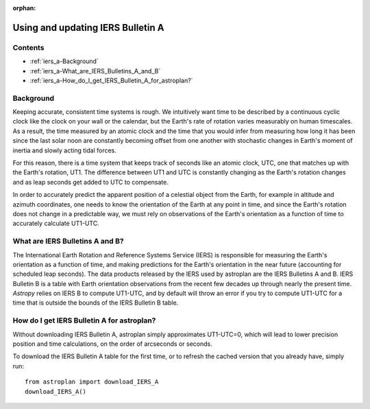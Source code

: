 :orphan:

.. doctest-skip-all

**********************************
Using and updating IERS Bulletin A
**********************************

Contents
========

* :ref:`iers_a-Background`
* :ref:`iers_a-What_are_IERS_Bulletins_A_and_B`
* :ref:`iers_a-How_do_I_get_IERS_Bulletin_A_for_astroplan?`

.. _iers_a-Background:

Background
==========

Keeping accurate, consistent time systems is rough. We intuitively want
time to be described by a continuous cyclic clock like the clock on your
wall or the calendar, but the Earth's rate of rotation varies measurably
on human timescales. As a result, the time measured by an atomic clock and
the time that you would infer from measuring how long it has been since the
last solar noon are constantly becoming offset from one another with
stochastic changes in Earth's moment of inertia and slowly acting tidal forces.

For this reason, there is a time system that keeps track of seconds like an
atomic clock, UTC, one that matches up with the Earth's rotation, UT1. The
difference between UT1 and UTC is constantly changing as the Earth's rotation
changes and as leap seconds get added to UTC to compensate.

In order to accurately predict the apparent position of a celestial object from
the Earth, for example in altitude and azimuth coordinates, one needs to know
the orientation of the Earth at any point in time, and since the Earth's
rotation does not change in a predictable way, we must rely on observations
of the Earth's orientation as a function of time to accurately calculate
UT1-UTC.

.. _iers_a-What_are_IERS_Bulletins_A_and_B:

What are IERS Bulletins A and B?
================================

The International Earth Rotation and Reference Systems Service (IERS) is
responsible for measuring the Earth's orientation as a function of time, and
making predictions for the Earth's orientation in the near future (accounting
for scheduled leap seconds). The data products released by the IERS used by
astroplan are the IERS Bulletins A and B. IERS Bulletin B is a table with Earth
orientation observations from the recent few decades up through nearly the
present time. `Astropy` relies on IERS B to compute UT1-UTC, and by default
will throw an error if you try to compute UT1-UTC for a time that is outside
the bounds of the IERS Bulletin B table.

.. _iers_a-How_do_I_get_IERS_Bulletin_A_for_astroplan?:

How do I get IERS Bulletin A for astroplan?
===========================================

Without downloading IERS Bulletin A, astroplan simply approximates UT1-UTC=0,
which will lead to lower precision position and time calculations, on the order
of arcseconds or seconds.

To download the IERS Bulletin A table for the first time, or to refresh the
cached version that you already have, simply run::

    from astroplan import download_IERS_A
    download_IERS_A()

